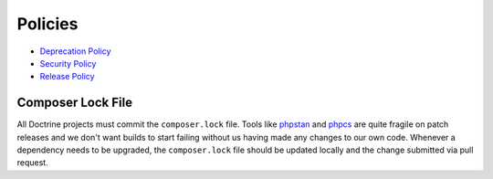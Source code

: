Policies
========

- `Deprecation Policy </policies/deprecation.html>`_
- `Security Policy </policies/security.html>`_
- `Release Policy </policies/releases.html>`_

Composer Lock File
------------------

All Doctrine projects must commit the ``composer.lock`` file. Tools like
`phpstan <https://github.com/phpstan/phpstan>`_ and `phpcs <https://github.com/squizlabs/PHP_CodeSniffer>`_
are quite fragile on patch releases and we don't want builds to start failing without us having made any changes
to our own code. Whenever a dependency needs to be upgraded, the ``composer.lock`` file
should be updated locally and the change submitted via pull request.

